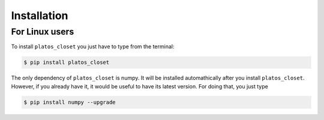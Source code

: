 .. _installation:

Installation
============

For Linux users
+++++++++++++++

To install ``platos_closet`` you just have to type from the terminal:

.. code-block:: bash

    $ pip install platos_closet

The only dependency of ``platos_closet`` is numpy. It will be installed 
automathically after you install ``platos_closet``. However, if you already 
have it, it would be useful to have its latest version. For doing that, you just
type

.. code-block:: bash

    $ pip install numpy --upgrade


